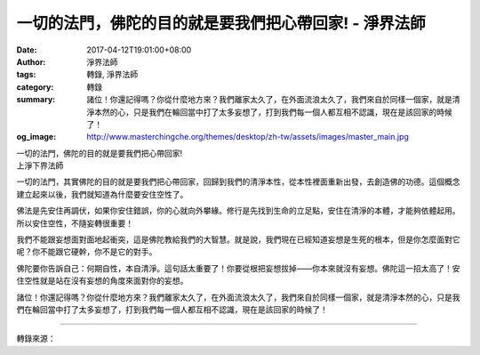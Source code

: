 一切的法門，佛陀的目的就是要我們把心帶回家! - 淨界法師
######################################################

:date: 2017-04-12T19:01:00+08:00
:author: 淨界法師
:tags: 轉錄, 淨界法師
:category: 轉錄
:summary: 諸位！你還記得嗎？你從什麼地方來？我們離家太久了，在外面流浪太久了，我們來自於同樣一個家，就是清淨本然的心，只是我們在輪回當中打了太多妄想了，打到我們每一個人都互相不認識，現在是該回家的時候了！
:og_image: http://www.masterchingche.org/themes/desktop/zh-tw/assets/images/master_main.jpg

| 一切的法門，佛陀的目的就是要我們把心帶回家!
| 上淨下界法師

一切的法門，其實佛陀的目的就是要我們把心帶回家，回歸到我們的清淨本性，從本性裡面重新出發，去創造佛的功德。這個概念建立起來以後，我們就知道為什麼要安住空性了。

佛法是先安住再調伏，如果你安住錯誤，你的心就向外攀緣。修行是先找到生命的立足點，安住在清淨的本體，才能夠依體起用。所以安住空性，不隨妄轉很重要！

我們不能跟妄想面對面地起衝突，這是佛陀教給我們的大智慧。就是說，我們現在已經知道妄想是生死的根本，但是你怎麼面對它呢？你不能跟它硬幹，你不是它的對手。

佛陀要你告訴自己：何期自性，本自清淨。這句話太重要了！你要從根把妄想拔掉——你本來就沒有妄想。佛陀這一招太高了！安住空性就是站在沒有妄想的角度來面對你的妄想。

諸位！你還記得嗎？你從什麼地方來？我們離家太久了，在外面流浪太久了，我們來自於同樣一個家，就是清淨本然的心，只是我們在輪回當中打了太多妄想了，打到我們每一個人都互相不認識，現在是該回家的時候了！

.. image:: https://scontent-tpe1-1.xx.fbcdn.net/v/t31.0-8/17855569_1952711334963396_6057767888214578686_o.jpg?oh=7a9cd005cf37b77e8be1f10d37b1dc2d&oe=598A8571
   :align: center
   :alt: 一切的法門，佛陀的目的就是要我們把心帶回家!

----

轉錄來源：

.. raw:: html

  <iframe src="https://www.facebook.com/plugins/post.php?href=https%3A%2F%2Fwww.facebook.com%2Fwww.masterchingche.org%2Fposts%2F1952711334963396%3A0&width=500" width="500" height="448" style="border:none;overflow:hidden" scrolling="no" frameborder="0" allowTransparency="true"></iframe>

.. _淨界法師: http://www.masterchingche.org/zh-tw/master_main.php
